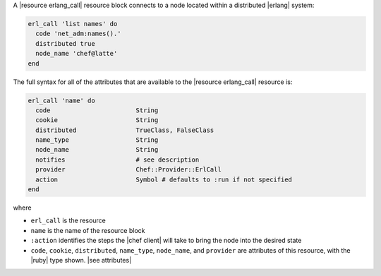 .. The contents of this file are included in multiple topics.
.. This file should not be changed in a way that hinders its ability to appear in multiple documentation sets.


A |resource erlang_call| resource block connects to a node located within a distributed |erlang| system:

.. code-block:: ruby

   erl_call 'list names' do
     code 'net_adm:names().'
     distributed true
     node_name 'chef@latte'
   end

The full syntax for all of the attributes that are available to the |resource erlang_call| resource is:

.. code-block:: ruby

   erl_call 'name' do
     code                       String
     cookie                     String
     distributed                TrueClass, FalseClass
     name_type                  String
     node_name                  String
     notifies                   # see description
     provider                   Chef::Provider::ErlCall
     action                     Symbol # defaults to :run if not specified
   end

where 

* ``erl_call`` is the resource
* ``name`` is the name of the resource block
* ``:action`` identifies the steps the |chef client| will take to bring the node into the desired state
* ``code``, ``cookie``, ``distributed``, ``name_type``, ``node_name``, and ``provider`` are attributes of this resource, with the |ruby| type shown. |see attributes|
